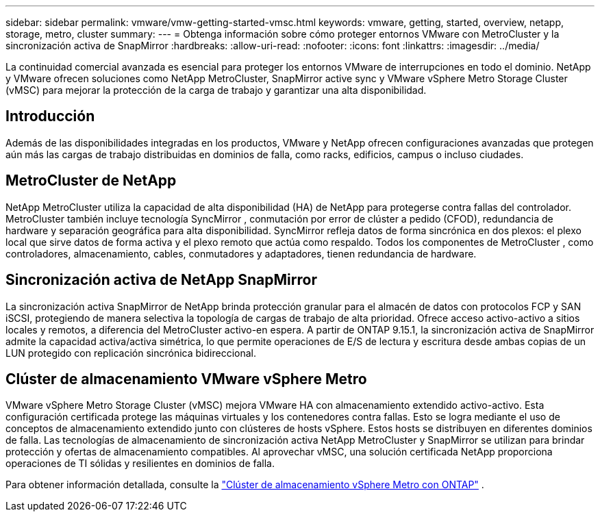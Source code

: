 ---
sidebar: sidebar 
permalink: vmware/vmw-getting-started-vmsc.html 
keywords: vmware, getting, started, overview, netapp, storage, metro, cluster 
summary:  
---
= Obtenga información sobre cómo proteger entornos VMware con MetroCluster y la sincronización activa de SnapMirror
:hardbreaks:
:allow-uri-read: 
:nofooter: 
:icons: font
:linkattrs: 
:imagesdir: ../media/


[role="lead"]
La continuidad comercial avanzada es esencial para proteger los entornos VMware de interrupciones en todo el dominio.  NetApp y VMware ofrecen soluciones como NetApp MetroCluster, SnapMirror active sync y VMware vSphere Metro Storage Cluster (vMSC) para mejorar la protección de la carga de trabajo y garantizar una alta disponibilidad.



== Introducción

Además de las disponibilidades integradas en los productos, VMware y NetApp ofrecen configuraciones avanzadas que protegen aún más las cargas de trabajo distribuidas en dominios de falla, como racks, edificios, campus o incluso ciudades.



== MetroCluster de NetApp

NetApp MetroCluster utiliza la capacidad de alta disponibilidad (HA) de NetApp para protegerse contra fallas del controlador.  MetroCluster también incluye tecnología SyncMirror , conmutación por error de clúster a pedido (CFOD), redundancia de hardware y separación geográfica para alta disponibilidad.  SyncMirror refleja datos de forma sincrónica en dos plexos: el plexo local que sirve datos de forma activa y el plexo remoto que actúa como respaldo.  Todos los componentes de MetroCluster , como controladores, almacenamiento, cables, conmutadores y adaptadores, tienen redundancia de hardware.



== Sincronización activa de NetApp SnapMirror

La sincronización activa SnapMirror de NetApp brinda protección granular para el almacén de datos con protocolos FCP y SAN iSCSI, protegiendo de manera selectiva la topología de cargas de trabajo de alta prioridad.  Ofrece acceso activo-activo a sitios locales y remotos, a diferencia del MetroCluster activo-en espera.  A partir de ONTAP 9.15.1, la sincronización activa de SnapMirror admite la capacidad activa/activa simétrica, lo que permite operaciones de E/S de lectura y escritura desde ambas copias de un LUN protegido con replicación sincrónica bidireccional.



== Clúster de almacenamiento VMware vSphere Metro

VMware vSphere Metro Storage Cluster (vMSC) mejora VMware HA con almacenamiento extendido activo-activo.  Esta configuración certificada protege las máquinas virtuales y los contenedores contra fallas.  Esto se logra mediante el uso de conceptos de almacenamiento extendido junto con clústeres de hosts vSphere.  Estos hosts se distribuyen en diferentes dominios de falla.  Las tecnologías de almacenamiento de sincronización activa NetApp MetroCluster y SnapMirror se utilizan para brindar protección y ofertas de almacenamiento compatibles.  Al aprovechar vMSC, una solución certificada NetApp proporciona operaciones de TI sólidas y resilientes en dominios de falla.

Para obtener información detallada, consulte la https://docs.netapp.com/us-en/ontap-apps-dbs/vmware/vmware_vmsc_overview.html#continuous-availability-solutions-for-vsphere-environments["Clúster de almacenamiento vSphere Metro con ONTAP"] . {nbsp}
